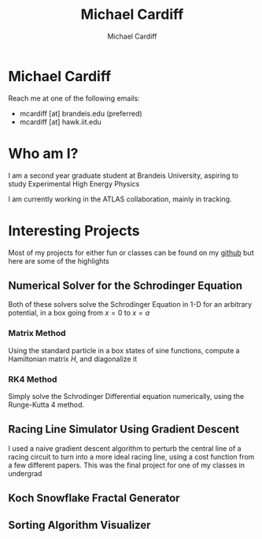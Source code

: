 #+TITLE: Michael Cardiff
#+DESCRIPTION: Michael Cardiff Personal Site
#+AUTHOR: Michael Cardiff
#+EXPORT_FILE_NAME: /home/mcard/repos/mcardoff.github.io/index.html
#+OPTIONS: toc:nil, num:nil, tex:t
* Michael Cardiff

[[file:./me.jpg]]

Reach me at one of the following emails:
- mcardiff [at] brandeis.edu (preferred)
- mcardiff [at] hawk.iit.edu
* Who am I?
I am a second year graduate student at Brandeis University, aspiring to study Experimental High Energy Physics

I am currently working in the ATLAS collaboration, mainly in tracking.
* Interesting Projects
Most of my projects for either fun or classes can be found on my [[https://github.com/mcardoff][github]] but here are some of the highlights
** Numerical Solver for the Schrodinger Equation
Both of these solvers solve the Schrodinger Equation in 1-D for an arbitrary potential, in a box going from $x=0$ to $x=a$
*** Matrix Method
Using the standard particle in a box states of sine functions, compute a Hamiltonian matrix $H$, and diagonalize it
*** RK4 Method
Simply solve the Schrodinger Differential equation numerically, using the Runge-Kutta 4 method.
** Racing Line Simulator Using Gradient Descent
I used a naive gradient descent algorithm to perturb the central line of a racing circuit to turn into a more ideal racing line, using a cost function from a few different papers. This was the final project for one of my classes in undergrad 
** Koch Snowflake Fractal Generator
** Sorting Algorithm Visualizer
